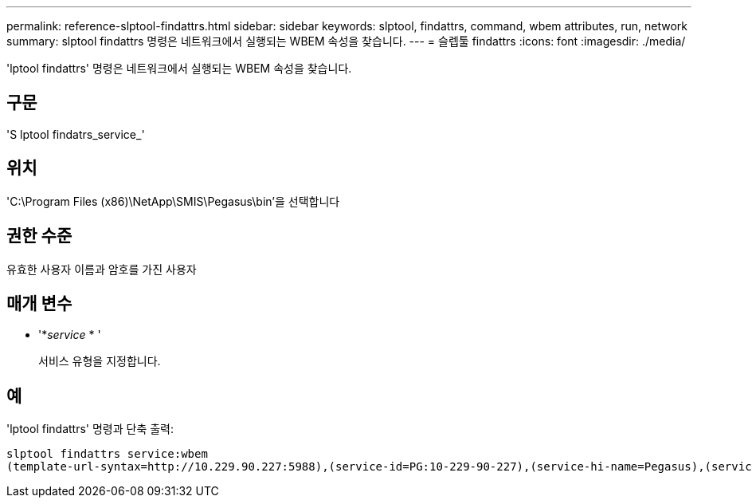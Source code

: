 ---
permalink: reference-slptool-findattrs.html 
sidebar: sidebar 
keywords: slptool, findattrs, command, wbem attributes, run, network 
summary: slptool findattrs 명령은 네트워크에서 실행되는 WBEM 속성을 찾습니다. 
---
= 슬렙툴 findattrs
:icons: font
:imagesdir: ./media/


[role="lead"]
'lptool findattrs' 명령은 네트워크에서 실행되는 WBEM 속성을 찾습니다.



== 구문

'S lptool findatrs_service_'



== 위치

'C:\Program Files (x86)\NetApp\SMIS\Pegasus\bin'을 선택합니다



== 권한 수준

유효한 사용자 이름과 암호를 가진 사용자



== 매개 변수

* '*_service_ * '
+
서비스 유형을 지정합니다.





== 예

'lptool findattrs' 명령과 단축 출력:

[listing]
----
slptool findattrs service:wbem
(template-url-syntax=http://10.229.90.227:5988),(service-id=PG:10-229-90-227),(service-hi-name=Pegasus),(service-hi-description=Pegasus CIM Server Version 2.12.0),(template-type=wbem),(template-version=1.0),(template-description=This template describes the attributes used for advertising Pegasus CIM Servers.),(InteropSchemaNamespace=interop),(FunctionalProfilesSupported=Basic Read,Basic Write,Schema Manipulation,Instance Manipulation,Association Traversal,Qualifier Declaration,Indications),(MultipleOperationsSupported=TRUE),(AuthenticationMechanismsSupported=Basic),(AuthenticationMechanismDescriptions=Basic),(CommunicationMechanism=CIM-XML),(ProtocolVersion=1.0),(Namespace=root/PG_Internal,interop,root/ontap,root),(RegisteredProfilesSupported=SNIA:Server,SNIA:Array,SNIA:NAS Head,SNIA:Software,SNIA:Profile Registration,SNIA:SCNAS,SNIA:Storage Virtualizer,SNIA:Indication)
----